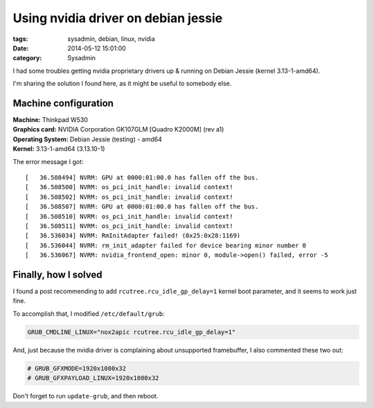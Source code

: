 Using nvidia driver on debian jessie
####################################

:tags: sysadmin, debian, linux, nvidia
:date: 2014-05-12 15:01:00
:category: Sysadmin


I had some troubles getting nvidia proprietary drivers up & running on
Debian Jessie (kernel 3.13-1-amd64).

I'm sharing the solution I found here, as it might be useful to
somebody else.


Machine configuration
=====================

| **Machine:** Thinkpad W530
| **Graphics card:** NVIDIA Corporation GK107GLM [Quadro K2000M] (rev a1)
| **Operating System:** Debian Jessie (testing) - amd64
| **Kernel:** 3.13-1-amd64 (3.13.10-1)

The error message I got::

    [   36.508494] NVRM: GPU at 0000:01:00.0 has fallen off the bus.
    [   36.508500] NVRM: os_pci_init_handle: invalid context!
    [   36.508502] NVRM: os_pci_init_handle: invalid context!
    [   36.508507] NVRM: GPU at 0000:01:00.0 has fallen off the bus.
    [   36.508510] NVRM: os_pci_init_handle: invalid context!
    [   36.508511] NVRM: os_pci_init_handle: invalid context!
    [   36.536034] NVRM: RmInitAdapter failed! (0x25:0x28:1169)
    [   36.536044] NVRM: rm_init_adapter failed for device bearing minor number 0
    [   36.536067] NVRM: nvidia_frontend_open: minor 0, module->open() failed, error -5


Finally, how I solved
=====================

I found a post recommending to add ``rcutree.rcu_idle_gp_delay=1``
kernel boot parameter, and it seems to work just fine.

To accomplish that, I modified ``/etc/default/grub``:

.. code-block:: bash

    GRUB_CMDLINE_LINUX="nox2apic rcutree.rcu_idle_gp_delay=1"

And, just because the nvidia driver is complaining about unsupported
framebuffer, I also commented these two out:

.. code-block:: bash

    # GRUB_GFXMODE=1920x1080x32
    # GRUB_GFXPAYLOAD_LINUX=1920x1080x32

Don't forget to run ``update-grub``, and then reboot.
